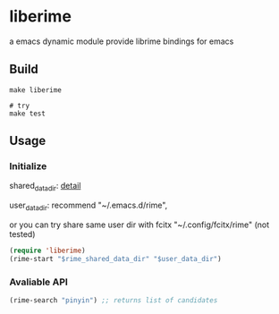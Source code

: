 * liberime

  a emacs dynamic module
  provide librime bindings for emacs

** Build

#+NAME: Y
#+BEGIN_SRC shell
make liberime

# try
make test
#+END_SRC

** Usage

*** Initialize
    shared_data_dir: [[https://github.com/rime/home/wiki/SharedData][detail]]

    user_data_dir: recommend "~/.emacs.d/rime",

    or you can try share same user dir with fcitx
    "~/.config/fcitx/rime" (not tested)

#+NAME: Y
#+BEGIN_SRC emacs-lisp
(require 'liberime)
(rime-start "$rime_shared_data_dir" "$user_data_dir")
#+END_SRC

*** Avaliable API

#+NAME: Y
#+BEGIN_SRC emacs-lisp
(rime-search "pinyin") ;; returns list of candidates
#+END_SRC
